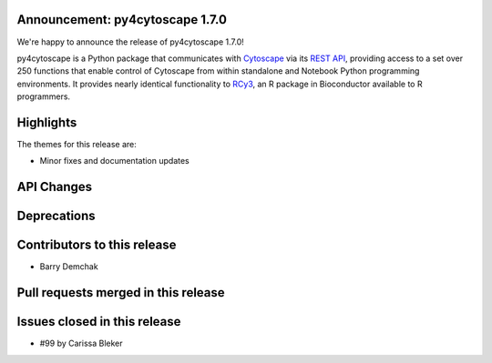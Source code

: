 Announcement: py4cytoscape 1.7.0
---------------------------------

We're happy to announce the release of py4cytoscape 1.7.0!

py4cytoscape is a Python package that communicates with `Cytoscape <https://cytoscape.org>`_
via its `REST API <https://pubmed.ncbi.nlm.nih.gov/31477170/>`_, providing access to a set over 250 functions that
enable control of Cytoscape from within standalone and Notebook Python programming environments. It provides
nearly identical functionality to `RCy3 <https://www.ncbi.nlm.nih.gov/pmc/articles/PMC6880260/>`_, an R package in
Bioconductor available to R programmers.








Highlights
----------

The themes for this release are:

* Minor fixes and documentation updates


API Changes
-----------


Deprecations
------------


Contributors to this release
----------------------------

- Barry Demchak


Pull requests merged in this release
------------------------------------


Issues closed in this release
------------------------------------

- #99 by Carissa Bleker


